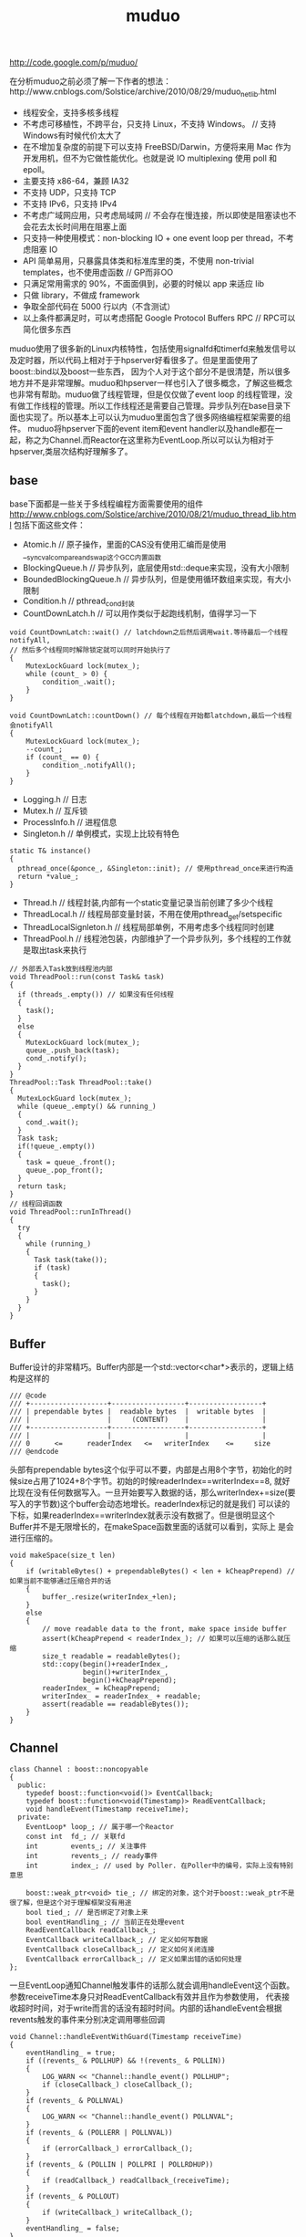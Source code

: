 #+title: muduo

http://code.google.com/p/muduo/

在分析muduo之前必须了解一下作者的想法：http://www.cnblogs.com/Solstice/archive/2010/08/29/muduo_net_lib.html
   - 线程安全，支持多核多线程
   - 不考虑可移植性，不跨平台，只支持 Linux，不支持 Windows。 // 支持Windows有时候代价太大了
   - 在不增加复杂度的前提下可以支持 FreeBSD/Darwin，方便将来用 Mac 作为开发用机，但不为它做性能优化。也就是说 IO multiplexing 使用 poll 和 epoll。
   - 主要支持 x86-64，兼顾 IA32
   - 不支持 UDP，只支持 TCP
   - 不支持 IPv6，只支持 IPv4
   - 不考虑广域网应用，只考虑局域网 // 不会存在慢连接，所以即使是阻塞读也不会花去太长时间用在阻塞上面
   - 只支持一种使用模式：non-blocking IO + one event loop per thread，不考虑阻塞 IO
   - API 简单易用，只暴露具体类和标准库里的类，不使用 non-trivial templates，也不使用虚函数 // GP而非OO
   - 只满足常用需求的 90%，不面面俱到，必要的时候以 app 来适应 lib
   - 只做 library，不做成 framework
   - 争取全部代码在 5000 行以内（不含测试）
   - 以上条件都满足时，可以考虑搭配 Google Protocol Buffers RPC // RPC可以简化很多东西
muduo使用了很多新的Linux内核特性，包括使用signalfd和timerfd来触发信号以及定时器，所以代码上相对于于hpserver好看很多了。但是里面使用了boost::bind以及boost一些东西，
因为个人对于这个部分不是很清楚，所以很多地方并不是非常理解。muduo和hpserver一样也引入了很多概念，了解这些概念也非常有帮助。muduo做了线程管理，但是仅仅做了event loop
的线程管理，没有做工作线程的管理。所以工作线程还是需要自己管理。异步队列在base目录下面也实现了。所以基本上可以认为muduo里面包含了很多网络编程框架需要的组件。
muduo将hpserver下面的event item和event handler以及handle都在一起，称之为Channel.而Reactor在这里称为EventLoop.所以可以认为相对于hpserver,类层次结构好理解多了。

** base
base下面都是一些关于多线程编程方面需要使用的组件
http://www.cnblogs.com/Solstice/archive/2010/08/21/muduo_thread_lib.html
包括下面这些文件：
   - Atomic.h // 原子操作，里面的CAS没有使用汇编而是使用__sync_val_compare_and_swap这个GCC内置函数
   - BlockingQueue.h // 异步队列，底层使用std::deque来实现，没有大小限制
   - BoundedBlockingQueue.h // 异步队列，但是使用循环数组来实现，有大小限制
   - Condition.h // pthread_cond封装
   - CountDownLatch.h // 可以用作类似于起跑线机制，值得学习一下
#+BEGIN_SRC C++
void CountDownLatch::wait() // latchdown之后然后调用wait.等待最后一个线程notifyAll,
// 然后多个线程同时解除锁定就可以同时开始执行了
{
    MutexLockGuard lock(mutex_);
    while (count_ > 0) {
        condition_.wait();
    }
}

void CountDownLatch::countDown() // 每个线程在开始都latchdown,最后一个线程会notifyAll
{
    MutexLockGuard lock(mutex_);
    --count_;
    if (count_ == 0) {
        condition_.notifyAll();
    }
}
#+END_SRC
   - Logging.h // 日志
   - Mutex.h // 互斥锁
   - ProcessInfo.h // 进程信息
   - Singleton.h // 单例模式，实现上比较有特色
#+BEGIN_SRC C++
  static T& instance()
  {
    pthread_once(&ponce_, &Singleton::init); // 使用pthread_once来进行构造
    return *value_;
  }
#+END_SRC
   - Thread.h // 线程封装,内部有一个static变量记录当前创建了多少个线程
   - ThreadLocal.h // 线程局部变量封装，不用在使用pthread_get/setspecific
   - ThreadLocalSignleton.h // 线程局部单例，不用考虑多个线程同时创建
   - ThreadPool.h // 线程池包装，内部维护了一个异步队列，多个线程的工作就是取出task来执行
#+BEGIN_SRC C++
// 外部丢入Task放到线程池内部
void ThreadPool::run(const Task& task)
{
  if (threads_.empty()) // 如果没有任何线程
  {
    task();
  }
  else
  {
    MutexLockGuard lock(mutex_);
    queue_.push_back(task);
    cond_.notify();
  }
}
ThreadPool::Task ThreadPool::take()
{
  MutexLockGuard lock(mutex_);
  while (queue_.empty() && running_)
  {
    cond_.wait();
  }
  Task task;
  if(!queue_.empty())
  {
    task = queue_.front();
    queue_.pop_front();
  }
  return task;
}
// 线程回调函数
void ThreadPool::runInThread()
{
  try
  {
    while (running_)
    {
      Task task(take());
      if (task)
      {
        task();
      }
    }
  }
}
#+END_SRC

** Buffer
Buffer设计的非常精巧。Buffer内部是一个std::vector<char*>表示的，逻辑上结构是这样的
#+BEGIN_EXAMPLE
/// @code
/// +-------------------+------------------+------------------+
/// | prependable bytes |  readable bytes  |  writable bytes  |
/// |                   |     (CONTENT)    |                  |
/// +-------------------+------------------+------------------+
/// |                   |                  |                  |
/// 0      <=      readerIndex   <=   writerIndex    <=     size
/// @endcode
#+END_EXAMPLE
头部有prependable bytes这个似乎可以不要，内部是占用8个字节，初始化的时候size占用了1024+8个字节。初始的时候readerIndex==writerIndex==8,
就好比现在没有任何数据写入。一旦开始要写入数据的话，那么writerIndex+=size(要写入的字节数)这个buffer会动态地增长。readerIndex标记的就是我们
可以读的下标，如果readerIndex==writerIndex就表示没有数据了。但是很明显这个Buffer并不是无限增长的，在makeSpace函数里面的话就可以看到，实际上
是会进行压缩的。
#+BEGIN_SRC C++
void makeSpace(size_t len)
{
    if (writableBytes() + prependableBytes() < len + kCheapPrepend) // 如果当前不能够通过压缩合并的话
    {
        buffer_.resize(writerIndex_+len);
    }
    else
    {
        // move readable data to the front, make space inside buffer
        assert(kCheapPrepend < readerIndex_); // 如果可以压缩的话那么就压缩
        size_t readable = readableBytes();
        std::copy(begin()+readerIndex_,
                  begin()+writerIndex_,
                  begin()+kCheapPrepend);
        readerIndex_ = kCheapPrepend;
        writerIndex_ = readerIndex_ + readable;
        assert(readable == readableBytes());
    }
}
#+END_SRC

** Channel
#+BEGIN_SRC C++
class Channel : boost::noncopyable
{
  public:
    typedef boost::function<void()> EventCallback;
    typedef boost::function<void(Timestamp)> ReadEventCallback;
    void handleEvent(Timestamp receiveTime);
  private:
    EventLoop* loop_; // 属于哪一个Reactor
    const int  fd_; // 关联fd
    int        events_; // 关注事件
    int        revents_; // ready事件
    int        index_; // used by Poller. 在Poller中的编号，实际上没有特别意思

    boost::weak_ptr<void> tie_; // 绑定的对象，这个对于boost::weak_ptr不是很了解，但是这个对于理解框架没有用途
    bool tied_; // 是否绑定了对象上来
    bool eventHandling_; // 当前正在处理event
    ReadEventCallback readCallback_;
    EventCallback writeCallback_; // 定义如何写数据
    EventCallback closeCallback_; // 定义如何关闭连接
    EventCallback errorCallback_; // 定义如果出错的话如何处理
};
#+END_SRC
一旦EventLoop通知Channel触发事件的话那么就会调用handleEvent这个函数。参数receiveTime本身只对ReadEventCallback有效并且作为参数使用，
代表接收超时时间，对于write而言的话没有超时时间。内部的话handleEvent会根据revents触发的事件来分别决定调用哪些回调
#+BEGIN_SRC C++
void Channel::handleEventWithGuard(Timestamp receiveTime)
{
    eventHandling_ = true;
    if ((revents_ & POLLHUP) && !(revents_ & POLLIN))
    {
        LOG_WARN << "Channel::handle_event() POLLHUP";
        if (closeCallback_) closeCallback_();
    }
    if (revents_ & POLLNVAL)
    {
        LOG_WARN << "Channel::handle_event() POLLNVAL";
    }
    if (revents_ & (POLLERR | POLLNVAL))
    {
        if (errorCallback_) errorCallback_();
    }
    if (revents_ & (POLLIN | POLLPRI | POLLRDHUP))
    {
        if (readCallback_) readCallback_(receiveTime);
    }
    if (revents_ & POLLOUT)
    {
        if (writeCallback_) writeCallback_();
    }
    eventHandling_ = false;
}
#+END_SRC

** Poller
Poller本身也是一个抽象类，然后底层支持poll和epoll.
#+BEGIN_SRC C++
class Poller : boost::noncopyable
{
  public:
    typedef std::vector<Channel*> ChannelList;
    /// Polls the I/O events.
    /// Must be called in the loop thread.
    virtual Timestamp poll(int timeoutMs, ChannelList* activeChannels) = 0;  // 进行poll操作，活跃事件放在activeChannels里面
    /// Changes the interested I/O events.
    /// Must be called in the loop thread.
    virtual void updateChannel(Channel* channel) = 0; // 更新channel
    /// Remove the channel, when it destructs.
    /// Must be called in the loop thread.
    virtual void removeChannel(Channel* channel) = 0; // 删除channel
  private:
    EventLoop* ownerLoop_;
};
#+END_SRC
在poller目录下面有poll和epoll的对应实现，不过我们这里没有必要仔细阅读。需要注意的是这里的channel处理并没有引入优先级的概念。
poll操作的timeoutMs就是epoll_wait超时时间，而activeChannels就是活跃channel.返回值就是epoll_wait之后的时间戳。

** EventLoop
和之前一样，我们还是看看EventLoop有哪些结构。对于EventLoop结构比较复杂，我们列出主要的接口和成员。
首先我们看EventLoop有runInLoop和queueInLoop功能，虽然作者建议event loop和一个线程绑定，但是在其他线程的话依然可以调用runInLoop和
queueInLoop的功能，将一些task加入到这个event loop对应的线程中执行。这样就很地然地引入了pendingFunctors字段。因为需要跨线程激活，
那么就需要线程之间的通知机制，这个使用eventfd来完成，对应字段就是wakeFd并且内部绑定了一个wakeupChannel.如果没有eventfd的话，通常也可以使用
pipe来完成。然后我们还允许向EventLoop里面添加定时器任务，就是runAt,runAfter和runEvery三个函数，我们只需要关注其中一个即可。
#+BEGIN_SRC C++
class EventLoop : boost::noncopyable
{
  public:
    typedef boost::function<void()> Functor;
    typedef boost::function<void()> TimerCallback;
    void loop();
    void quit();
    /// Runs callback immediately in the loop thread.
    /// It wakes up the loop, and run the cb.
    /// If in the same loop thread, cb is run within the function.
    /// Safe to call from other threads.
    void runInLoop(const Functor& cb);
    /// Queues callback in the loop thread.
    /// Runs after finish pooling.
    /// Safe to call from other threads.
    void queueInLoop(const Functor& cb);

    /// Runs callback at 'time'.
    /// Safe to call from other threads.
    ///
    TimerId runAt(const Timestamp& time, const TimerCallback& cb);
    ///
    /// Runs callback after @c delay seconds.
    /// Safe to call from other threads.
    ///
    TimerId runAfter(double delay, const TimerCallback& cb);
    ///
    /// Runs callback every @c interval seconds.
    /// Safe to call from other threads.
    ///
    TimerId runEvery(double interval, const TimerCallback& cb);
    ///
    /// Cancels the timer.
    /// Safe to call from other threads.
    ///
    // void cancel(TimerId timerId);
    // internal usage
    void wakeup();
    void updateChannel(Channel* channel);
    void removeChannel(Channel* channel);
    bool isInLoopThread() const { return threadId_ == CurrentThread::tid(); }
  private:
    typedef std::vector<Channel*> ChannelList;
    bool looping_; /* atomic */
    bool quit_; /* atomic */
    bool eventHandling_; /* atomic */
    bool callingPendingFunctors_; /* atomic */
    const pid_t threadId_;
    Timestamp pollReturnTime_;
    boost::scoped_ptr<Poller> poller_;
    boost::scoped_ptr<TimerQueue> timerQueue_;
    int wakeupFd_;
    // unlike in TimerQueue, which is an internal class,
    // we don't expose Channel to client.
    boost::scoped_ptr<Channel> wakeupChannel_;
    ChannelList activeChannels_;
    MutexLock mutex_;
    std::vector<Functor> pendingFunctors_; // @BuardedBy mutex_
};
#+END_SRC

*** 单线程单EventLoop
作者建议一个线程绑定一个EventLoop,这个实现呢？其实还是使用线程局部变量。首先定义线程局部变量
#+BEGIN_SRC C++
__thread EventLoop* t_loopInThisThread = 0;
#+END_SRC
然后在EventLoop构造函数的时候判断这个是否==0,如果不为=0的话说明在这个线程已经构造过一个EventLoop了。
直接使用__thread这个关键字，值得学习一下。

*** 跨线程激活
首先我们看看跨线程激活是怎么操作的。在EventLoop的初始化函数内部初始化了wakeupFd并且创建了channel.但是如果不仔细阅读，
很可能觉得的这个channel没有注册。而实际上这个channel在enableReading()就会注册的。
#+BEGIN_SRC C++
EventLoop::EventLoop()
  : wakeupFd_(createEventfd()),
    wakeupChannel_(new Channel(this, wakeupFd_))
{
  wakeupChannel_->setReadCallback(
      boost::bind(&EventLoop::handleRead, this)); // 绑定到handleRead上面了
  // we are always reading the wakeupfd
  wakeupChannel_->enableReading();
}
#+END_SRC C++
跨线程激活的函数是wakeUp.我们看看怎么实现
#+BEGIN_SRC C++
void EventLoop::wakeup()
{
  uint64_t one = 1;
  ssize_t n = sockets::write(wakeupFd_, &one, sizeof one); // 类似于管道直接写
}
#+END_SRC
一旦wakeup完成之后那么wakeUpFd_就是可读的，这样EventLoop就会被通知到并且立刻跳出epoll_wait开始处理。当然我们需要将这个wakeupFd_
上面数据读出来，不然的话下一次又会被通知到，读取函数就是handleRead
#+BEGIN_SRC C++
void EventLoop::handleRead()
{
  uint64_t one = 1;
  ssize_t n = sockets::read(wakeupFd_, &one, sizeof one);
}
#+END_SRC

*** 跨线程任务
runInLoop和queueInLoop就是跨线程任务。内容非常简单
#+BEGIN_SRC C++
void EventLoop::runInLoop(const Functor& cb){
  if (isInLoopThread()){ // 如果这个函数在自己的线程调用，那么就可以立即执行
    cb();
  }else{
    queueInLoop(cb); // 如果是其他线程调用，那么加入到pendingFunctors里面去
    wakeup(); // 并且通知这个线程，有任务到来
  }
}

void EventLoop::queueInLoop(const Functor& cb){
  {
  MutexLockGuard lock(mutex_);
  pendingFunctors_.push_back(cb);
  }
  if (isInLoopThread() && callingPendingFunctors_){
    wakeup(); // 被排上队之后如果是在自己线程并且正在执行pendingFunctors的话，那么就可以激活
    // 否则下一轮完全可以被排上，所以没有必要激活
  }
}
#+END_SRC

*** 定时器任务
定时器任务都是交给了TimerQueue来处理的，在TimerQueue这个部分我们会简要地分析一下
#+BEGIN_SRC C++
TimerId EventLoop::runAt(const Timestamp& time, const TimerCallback& cb)
{
  return timerQueue_->addTimer(cb, time, 0.0); // time是在之后什么时候开始，0.0表示以后每次运行时间(0.0表示不会repeat).
}
#+END_SRC

*** How it works
基本上和hpserver非常相似，不断地调用poller::poll方法，然后在外层不断地查看是否需要quit.poll之后会得到activeChannels.和hpserver不同的是，
muduo没有调用器(其实也不需要，本来就没有优先级概念)，仅仅遍历这个activeChannels，并且调用内部的handleEvent方法，然后在调用pengdingFunctors
一些跨线程任务。

** TimerQueue
TimerQueue里面最主要的方法就是addTimer.我们看看addTimer里面做了哪些事情，整个过程有点绕
#+BEGIN_SRC C++
TimerId TimerQueue::addTimer(const TimerCallback& cb,
                             Timestamp when,
                             double interval)
{
  Timer* timer = new Timer(cb, when, interval); // 首先创建一个Timer对象，然后将cb放在里面。内部有一个run函数，调用的就是cb
  loop_->runInLoop(
      boost::bind(&TimerQueue::scheduleInLoop, this, timer)); // 然后将这个timer丢到eventLoop里面去执行
  return TimerId(timer, timer->sequence());
}
void TimerQueue::scheduleInLoop(Timer* timer)
{
  loop_->assertInLoopThread();
  bool earliestChanged = insert(timer); // 将timer插入到内部的链表里面去，按照超时时间顺序插入，并且判断这个插入是否会影响最早时间

  if (earliestChanged)
  {
    resetTimerfd(timerfd_, timer->expiration()); // 如果影响的话，那么要修改这个timerfd超时时间。
  }
}
#+END_SRC
然后一旦timerfd可读的时候，就会调用下面这个函数
#+BEGIN_SRC C++
void TimerQueue::handleRead()
{
  loop_->assertInLoopThread();
  Timestamp now(Timestamp::now());
  readTimerfd(timerfd_, now);
  std::vector<Entry> expired = getExpired(now); // 我们可以知道有哪些计时器超时
  // safe to callback outside critical section
  for (std::vector<Entry>::iterator it = expired.begin();
      it != expired.end(); ++it)
  {
    it->second->run(); // 对于这些超时的Timer,执行run()函数，对应也就是我们一开始注册的回调函数。
  }
  reset(expired, now);
}
#+END_SRC

** EventLoopThread
EventLoopThread就是将一个EventLoop和Thread包装在一起的对象。这个内容到没有什么，不过觉得代码方面有点技巧。
我们在启动startLoop这个样就会执行线程threadFunc,但是我们必须等待threadFunc将栈上面的EventLoop绑定之后才可以返回，所以这里用到了条件变量。
#+BEGIN_SRC C++
EventLoop* EventLoopThread::startLoop(){
    thread_.start();
    {
        MutexLockGuard lock(mutex_);
        while (loop_ == NULL)
        {
            cond_.wait();
        }
    }
    return loop_;
}

void EventLoopThread::threadFunc(){
    EventLoop loop;
    {
        MutexLockGuard lock(mutex_);
        loop_ = &loop;
        cond_.notify();
    }
    loop.loop();
}
#+END_SRC
而EventLoopThreadPool就是维持一个EventLoopThread线程池，所以没有什么特别好说的。我们只需要setThreadNum告诉开多少个线程，然后调用start即可。

** Acceptor
Acceptor帮助简化了搭建服务器accept这个部分的逻辑。通常这个逻辑是在单个线程里面完成的，所以抽取出来蛮有必要的。
代码不是很麻烦，用户要做的就是编写一个回调，这个回调在新建立连接时候出发，参数分别是链接fd和连接地址。
#+BEGIN_SRC C++
typedef boost::function<void (int sockfd,const InetAddress&)> NewConnectionCallback;
#+END_SRC
原理很简单，初始化socket和对应的channel并且监听READ事件，然后开始进行listen.一旦触发read事件的话那么就证明我们无阻塞
地进行accept，然后在READ事件回调里面进行accept。一旦accept成功的话就调用这个回调函数即可。

** Connector
Connector也是为了简化客户端编写，用户只需要提供这个逻辑即可，这个回调函数在建立链接成功的时候使用
#+BEGIN_SRC C++
typedef boost::function<void (int sockfd)> NewConnectionCallback;
#+END_SRC
Connector初始化以EventLoop和服务器地址初始化，然后在start的时候的话开始尝试进行connect.如果返回非阻塞的错误码的话，那么
创建一个channel并且监视WRITE和ERROR事件，否则就会尝试重连(按照一定时间间隔).在Connector::handleWrite里面的话会将这个channel
移除，然后调用NewConnectionCallback来处理连接建立的事件。

** TcpConnection
TcpConnection完成的工作就是当TCP连接建立之后处理socket的读写以及关闭。同样我们看看TcpConnection的结构
#+BEGIN_SRC C++
class TcpConnection : boost::noncopyable,
                      public boost::enable_shared_from_this<TcpConnection>
{
  public:
    /// Constructs a TcpConnection with a connected sockfd
    ///
    /// User should not create this object.
    TcpConnection(EventLoop* loop, // 建立连接需要一个Reactor
                  const string& name, // 连接名称
                  int sockfd, // 连接fd.
                  const InetAddress& localAddr, // 连接的address.
                  const InetAddress& peerAddr);
    // called when TcpServer accepts a new connection
    void connectEstablished();   // should be called only once
    // called when TcpServer has removed me from its map
    void connectDestroyed();  // should be called only once
  private:
    enum StateE { kDisconnected, kConnecting, kConnected, kDisconnecting };
    void sendInLoop(const void* message, size_t len); // 发送消息
    void setState(StateE s) { state_ = s; }

    EventLoop* loop_;
    string name_;
    StateE state_;  // FIXME: use atomic variable
    // we don't expose those classes to client.
    boost::scoped_ptr<Socket> socket_; // socket.
    boost::scoped_ptr<Channel> channel_; // 连接channel
    InetAddress localAddr_;
    InetAddress peerAddr_;
    ConnectionCallback connectionCallback_; // 连接回调，这个触发包括在连接建立和断开都会触发
    MessageCallback messageCallback_; // 有数据可读的回调
    WriteCompleteCallback writeCompleteCallback_; // 写完毕的回调
    CloseCallback closeCallback_; // 连接关闭回调
    Buffer inputBuffer_; // 数据读取buffer.
    Buffer outputBuffer_; // FIXME: use list<Buffer> as output buffer.
    boost::any context_; // 上下文环境
    // FIXME: creationTime_, lastReceiveTime_
    //        bytesReceived_, bytesSent_
};
#+END_SRC
首先TcpConnection在初始化的时候会建立好channel.然后一旦TcpClient或者是TcpServer建立连接之后的话，那么调用TcpConnection::connectEstablished.
这个函数内部的话就会将channel设置成为可读。一旦可读的话那么TcpConnection内部就会调用handleRead这个动作，内部托管了读取数据这个操作。
读取完毕之后然后交给MessageBack这个回调进行操作。如果需要写的话调用sendInLoop，那么会将message放在outputBuffer里面，并且设置可写。
后当可写的话TcpConnection内部就托管写，然后写完之后的话会发生writeCompleteCallback这个回调。托管的读写操作都是非阻塞的。如果希望断开的话调用
shutdown。解除这个连接的话那么可以调用TcpConnection::connectDestroyed,内部大致操作就是从reactor移除这个channel.

在TcpConnection这层并不知道一次需要读取多少个字节，这个是在上层进行消息拆分的，这点可以仔细阅读一下Httpserver这个example.
TcpConnection一次最多读取64K字节的内容，然后交给上层。上层决定这些内容是否足够，如果不够的话那么直接返回让Reactor继续等待读。
同样写的话内部也是会分多次写。这样就要求reactor内部必须使用水平触发而不是边缘触发。

** TcpClient
一旦我们了解了TcpConnection之后的话，这个托管了建立好连接之后所需要的处理的所有事情，那么我们对于client关心的重点就是如果触发连接的建立以及连接是如何断开的。
#+BEGIN_SRC C++
TcpClient::TcpClient(EventLoop* loop,
                     const InetAddress& serverAddr,
                     const string& name)
        : loop_(CHECK_NOTNULL(loop)),
          connector_(new Connector(loop, serverAddr)),
          name_(name),
          connectionCallback_(defaultConnectionCallback),
          messageCallback_(defaultMessageCallback),
          retry_(false),
          connect_(true),
          nextConnId_(1)
{
    connector_->setNewConnectionCallback(
        boost::bind(&TcpClient::newConnection, this, _1));
    // FIXME setConnectFailedCallback
}
#+END_SRC
可以看到初始化了connector这个对象并且设置了connector的连接建立的回调。我们需要设置一下TcpConnection所需要设置的回调之后，然后调用connect()这个方法。
内部会调用connector::start方法，一旦连接建立成功的话那么会调用TcpClient::newConnection这个函数。在这个函数内部会建立TcpConnection，并且调用
TcpConnection::connectEstablished,之后的所有操作都交给TcpConnection了。如果需要断开连接的话调用disconnect,内部会调用TcpConnection::shutdown.在析构
函数里面会调用TcpConneciton::connectDestroyed来移除连接。

** TcpServer
从分析上我们和TcpClient一样只是关心连接是如何建立这个过程。
#+BEGIN_SRC C++
TcpServer::TcpServer(EventLoop* loop,
                     const InetAddress& listenAddr,
                     const string& nameArg)
  : loop_(CHECK_NOTNULL(loop)),
    hostport_(listenAddr.toHostPort()),
    name_(nameArg),
    acceptor_(new Acceptor(loop, listenAddr)),
    threadPool_(new EventLoopThreadPool(loop)),
    connectionCallback_(defaultConnectionCallback),
    messageCallback_(defaultMessageCallback),
    started_(false),
    nextConnId_(1)
{
  acceptor_->setNewConnectionCallback(
      boost::bind(&TcpServer::newConnection, this, _1, _2));
}
#+END_SRC
同样是建立好acceptor这个对象然后设置好回调为TcpServer::newConnection,同时在外部设置好TcpConnection的各个回调。然后调用start来启动服务器，start
会调用acceptor::listen这个方法，一旦有连接建立的话那么会调用newConnection.下面是newConnection代码
#+BEGIN_SRC C++
void TcpServer::newConnection(int sockfd, const InetAddress& peerAddr)
{
    loop_->assertInLoopThread();
    EventLoop* ioLoop = threadPool_->getNextLoop();
    char buf[32];
    snprintf(buf, sizeof buf, ":%s#%d", hostport_.c_str(), nextConnId_);
    ++nextConnId_;
    string connName = name_ + buf;
    // FIXME poll with zero timeout to double confirm the new connection
    TcpConnectionPtr conn(
        new TcpConnection(ioLoop, connName, sockfd, localAddr, peerAddr));
    connections_[connName] = conn;
    conn->setConnectionCallback(connectionCallback_);
    conn->setMessageCallback(messageCallback_);
    conn->setWriteCompleteCallback(writeCompleteCallback_);
    conn->setCloseCallback(
        boost::bind(&TcpServer::removeConnection, this, _1)); // FIXME: unsafe
    ioLoop->runInLoop(boost::bind(&TcpConnection::connectEstablished, conn));
}
#+END_SRC
对于服务端来说连接都被唯一化了然后映射称为字符串放在connections_这个容器内部。threadPool_->getNextLoop()可以轮询地将取出么一个线程然后将
TcpConnection::connectEstablished轮询地丢到每个线程里面去完成。存放在connections_是有原因了，每个TcpConnection有唯一一个名字，这样Server
就可以根据TcpConnection来从自己内部移除链接了。在析构函数里面可以遍历connections_内容得到所有建立的连接并且逐一释放。
